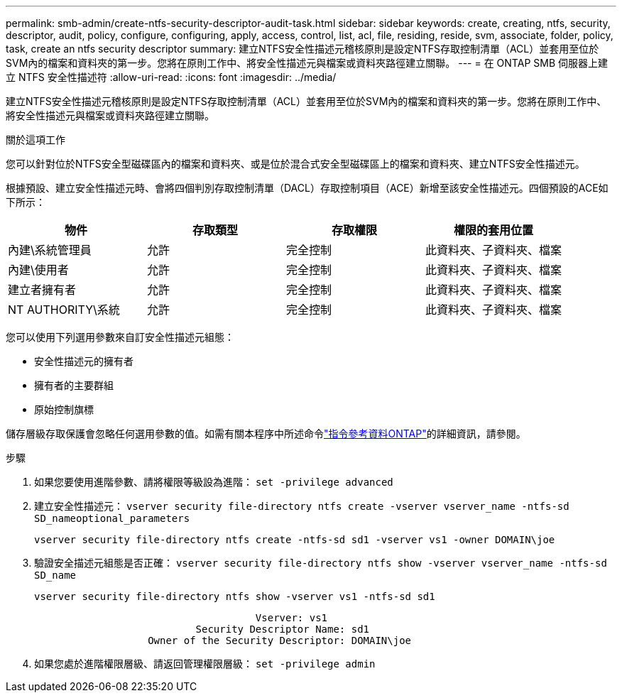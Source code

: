 ---
permalink: smb-admin/create-ntfs-security-descriptor-audit-task.html 
sidebar: sidebar 
keywords: create, creating, ntfs, security, descriptor, audit, policy, configure, configuring, apply, access, control, list, acl, file, residing, reside, svm, associate, folder, policy, task, create an ntfs security descriptor 
summary: 建立NTFS安全性描述元稽核原則是設定NTFS存取控制清單（ACL）並套用至位於SVM內的檔案和資料夾的第一步。您將在原則工作中、將安全性描述元與檔案或資料夾路徑建立關聯。 
---
= 在 ONTAP SMB 伺服器上建立 NTFS 安全性描述符
:allow-uri-read: 
:icons: font
:imagesdir: ../media/


[role="lead"]
建立NTFS安全性描述元稽核原則是設定NTFS存取控制清單（ACL）並套用至位於SVM內的檔案和資料夾的第一步。您將在原則工作中、將安全性描述元與檔案或資料夾路徑建立關聯。

.關於這項工作
您可以針對位於NTFS安全型磁碟區內的檔案和資料夾、或是位於混合式安全型磁碟區上的檔案和資料夾、建立NTFS安全性描述元。

根據預設、建立安全性描述元時、會將四個判別存取控制清單（DACL）存取控制項目（ACE）新增至該安全性描述元。四個預設的ACE如下所示：

|===
| 物件 | 存取類型 | 存取權限 | 權限的套用位置 


 a| 
內建\系統管理員
 a| 
允許
 a| 
完全控制
 a| 
此資料夾、子資料夾、檔案



 a| 
內建\使用者
 a| 
允許
 a| 
完全控制
 a| 
此資料夾、子資料夾、檔案



 a| 
建立者擁有者
 a| 
允許
 a| 
完全控制
 a| 
此資料夾、子資料夾、檔案



 a| 
NT AUTHORITY\系統
 a| 
允許
 a| 
完全控制
 a| 
此資料夾、子資料夾、檔案

|===
您可以使用下列選用參數來自訂安全性描述元組態：

* 安全性描述元的擁有者
* 擁有者的主要群組
* 原始控制旗標


儲存層級存取保護會忽略任何選用參數的值。如需有關本程序中所述命令link:https://docs.netapp.com/us-en/ontap-cli/["指令參考資料ONTAP"^]的詳細資訊，請參閱。

.步驟
. 如果您要使用進階參數、請將權限等級設為進階： `set -privilege advanced`
. 建立安全性描述元： `vserver security file-directory ntfs create -vserver vserver_name -ntfs-sd SD_nameoptional_parameters`
+
`vserver security file-directory ntfs create -ntfs-sd sd1 -vserver vs1 -owner DOMAIN\joe`

. 驗證安全描述元組態是否正確： `vserver security file-directory ntfs show -vserver vserver_name -ntfs-sd SD_name`
+
[listing]
----
vserver security file-directory ntfs show -vserver vs1 -ntfs-sd sd1
----
+
[listing]
----
                                     Vserver: vs1
                           Security Descriptor Name: sd1
                   Owner of the Security Descriptor: DOMAIN\joe
----
. 如果您處於進階權限層級、請返回管理權限層級： `set -privilege admin`

